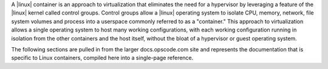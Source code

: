 .. The contents of this file are included in multiple topics.
.. This file describes a command or a sub-command for Knife.
.. This file should not be changed in a way that hinders its ability to appear in multiple documentation sets.


A |linux| container is an approach to virtualization that eliminates the need for a hypervisor by leveraging a feature of the |linux| kernel called control groups. Control groups allow a |linux| operating system to isolate CPU, memory, network, file system volumes and process into a userspace commonly referred to as a "container." This approach to virtualization allows a single operating system to host many working configurations, with each working configuration running in isolation from the other containers and the host itself, without the bloat of a hypervisor or guest operating system. 

The following sections are pulled in from the larger docs.opscode.com site and represents the documentation that is specific to Linux containers, compiled here into a single-page reference.
